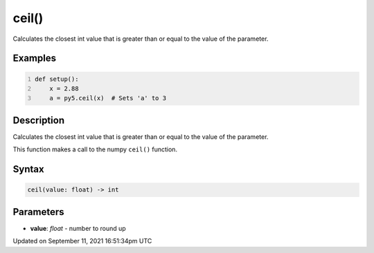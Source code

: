 ceil()
======

Calculates the closest int value that is greater than or equal to the value of the parameter.

Examples
--------

.. raw:: html

    <div class="example-table">

.. raw:: html

    <div class="example-row"><div class="example-cell-image">

.. raw:: html

    </div><div class="example-cell-code">

.. code:: python
    :number-lines:

    def setup():
        x = 2.88
        a = py5.ceil(x)  # Sets 'a' to 3

.. raw:: html

    </div></div>

.. raw:: html

    </div>

Description
-----------

Calculates the closest int value that is greater than or equal to the value of the parameter.

This function makes a call to the numpy ``ceil()`` function.

Syntax
------

.. code:: python

    ceil(value: float) -> int

Parameters
----------

* **value**: `float` - number to round up


Updated on September 11, 2021 16:51:34pm UTC


